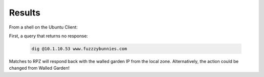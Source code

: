 Results
########################################

From a shell on the Ubuntu Client: 

First, a query that returns no response: 

   .. code-block:: console

      dig @10.1.10.53 www.fuzzzybunnies.com


.. image:: /class2/media/cmd_dig_guns_rpz.png

Matches to RPZ will respond back with the walled garden IP from the local zone. Alternatively, the action could be changed from Walled Garden!
